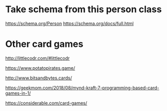 * Take schema from this person class

https://schema.org/Person
https://schema.org/docs/full.html

* Other card games

http://littlecodr.com/#littlecodr

https://www.potatopirates.game/

http://www.bitsandbytes.cards/

https://geekmom.com/2018/08/mynd-kraft-7-programming-based-card-games-in-1/

https://considerable.com/card-games/
